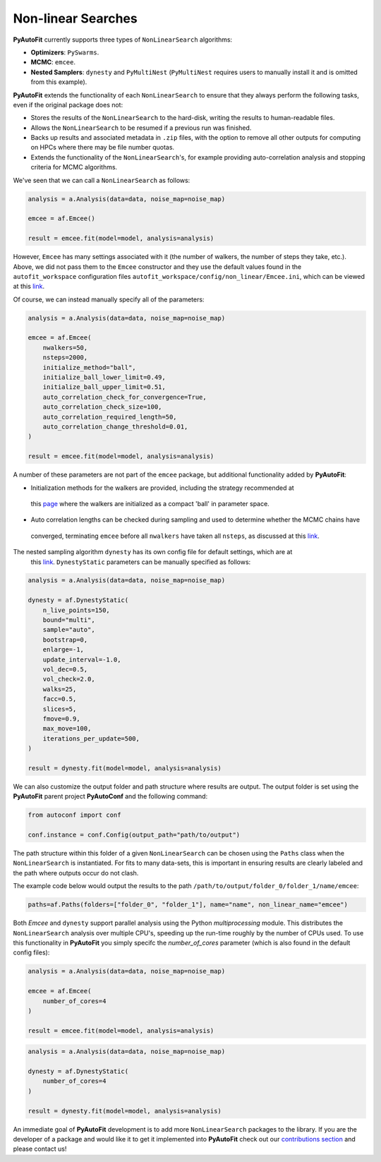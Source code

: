 .. _non_linear_search:

Non-linear Searches
-------------------

**PyAutoFit** currently supports three types of ``NonLinearSearch`` algorithms:

- **Optimizers**: ``PySwarms``.
- **MCMC**: ``emcee``.
- **Nested Samplers**: ``dynesty`` and ``PyMultiNest`` (``PyMultiNest`` requires users to manually install it and
  is omitted from this example).

**PyAutoFit** extends the functionality of each ``NonLinearSearch`` to ensure that they always perform the
following tasks, even if the original package does not:

- Stores the results of the ``NonLinearSearch`` to the hard-disk, writing the results to human-readable files.
- Allows the ``NonLinearSearch`` to be resumed if a previous run was finished.
- Backs up results and associated metadata in ``.zip`` files, with the option to remove all other outputs for
  computing on HPCs where there may be file number quotas.
- Extends the functionality of the ``NonLinearSearch``'s, for example providing auto-correlation analysis and
  stopping criteria for MCMC algorithms.

We've seen that we can call a ``NonLinearSearch`` as follows:

.. code-block:: bash

   analysis = a.Analysis(data=data, noise_map=noise_map)

   emcee = af.Emcee()

   result = emcee.fit(model=model, analysis=analysis)

However, ``Emcee`` has many settings associated with it (the number of walkers, the number of steps they take,
etc.). Above, we did not pass them to the ``Emcee`` constructor and they use the default values found in the
``autofit_workspace`` configuration files ``autofit_workspace/config/non_linear/Emcee.ini``, which can be
viewed at this `link <https://github.com/Jammy2211/autofit_workspace/blob/master/config/non_linear/Emcee.ini>`_.

Of course, we can instead manually specify all of the parameters:

.. code-block:: bash

   analysis = a.Analysis(data=data, noise_map=noise_map)

   emcee = af.Emcee(
       nwalkers=50,
       nsteps=2000,
       initialize_method="ball",
       initialize_ball_lower_limit=0.49,
       initialize_ball_upper_limit=0.51,
       auto_correlation_check_for_convergence=True,
       auto_correlation_check_size=100,
       auto_correlation_required_length=50,
       auto_correlation_change_threshold=0.01,
   )

   result = emcee.fit(model=model, analysis=analysis)

A number of these parameters are not part of the ``emcee`` package, but additional functionality added by
**PyAutoFit**:

- Initialization methods for the walkers are provided, including the strategy recommended at
 this `page <https://emcee.readthedocs.io/en/stable/user/faq/?highlight=ball#how-should-i-initialize-the-walkers>`_ where
 the walkers are initialized as a compact 'ball' in parameter space.

- Auto correlation lengths can be checked during sampling and used to determine whether the MCMC chains have
 converged, terminating ``emcee`` before all ``nwalkers`` have taken all ``nsteps``, as discussed at
 this `link <https://emcee.readthedocs.io/en/stable/tutorials/autocorr/>`_.

The nested sampling algorithm ``dynesty`` has its own config file for default settings, which are at
 this `link <https://github.com/Jammy2211/autofit_workspace/blob/master/config/non_linear/Dynesty.ini>`_.
 ``DynestyStatic`` parameters can be manually specified as follows:

.. code-block:: bash

   analysis = a.Analysis(data=data, noise_map=noise_map)

   dynesty = af.DynestyStatic(
       n_live_points=150,
       bound="multi",
       sample="auto",
       bootstrap=0,
       enlarge=-1,
       update_interval=-1.0,
       vol_dec=0.5,
       vol_check=2.0,
       walks=25,
       facc=0.5,
       slices=5,
       fmove=0.9,
       max_move=100,
       iterations_per_update=500,
   )

   result = dynesty.fit(model=model, analysis=analysis)

We can also customize the output folder and path structure where results are output. The output folder is set
using the **PyAutoFit** parent project **PyAutoConf** and the following command:

.. code-block:: bash

   from autoconf import conf

   conf.instance = conf.Config(output_path="path/to/output")

The path structure within this folder of a given ``NonLinearSearch`` can be chosen using the ``Paths`` class
when the ``NonLinearSearch`` is instantiated. For fits to many data-sets, this is important in ensuring
results are clearly labeled and the path where outputs occur do not clash.

The example code below would output the results to the path ``/path/to/output/folder_0/folder_1/name/emcee``:

.. code-block:: bash

   paths=af.Paths(folders=["folder_0", "folder_1"], name="name", non_linear_name="emcee")

Both *Emcee* and ``dynesty`` support parallel analysis using the Python *multiprocessing* module. This distributes the
``NonLinearSearch`` analysis over multiple CPU's, speeding up the run-time roughly by the number of CPUs used. To
use this functionality in **PyAutoFit** you simply specifc the *number_of_cores* parameter (which is also
found in the default config files):

.. code-block:: bash

   analysis = a.Analysis(data=data, noise_map=noise_map)

   emcee = af.Emcee(
       number_of_cores=4
   )

   result = emcee.fit(model=model, analysis=analysis)

.. code-block:: bash

   analysis = a.Analysis(data=data, noise_map=noise_map)

   dynesty = af.DynestyStatic(
       number_of_cores=4
   )

   result = dynesty.fit(model=model, analysis=analysis)

An immediate goal of **PyAutoFit** development is to add more ``NonLinearSearch`` packages to the library. If
you are the developer of a package and would like it to get it implemented into **PyAutoFit** check out
our `contributions section <https://github.com/rhayes777/PyAutoFit/blob/master/CONTRIBUTING.md>`_ and please
contact us!
